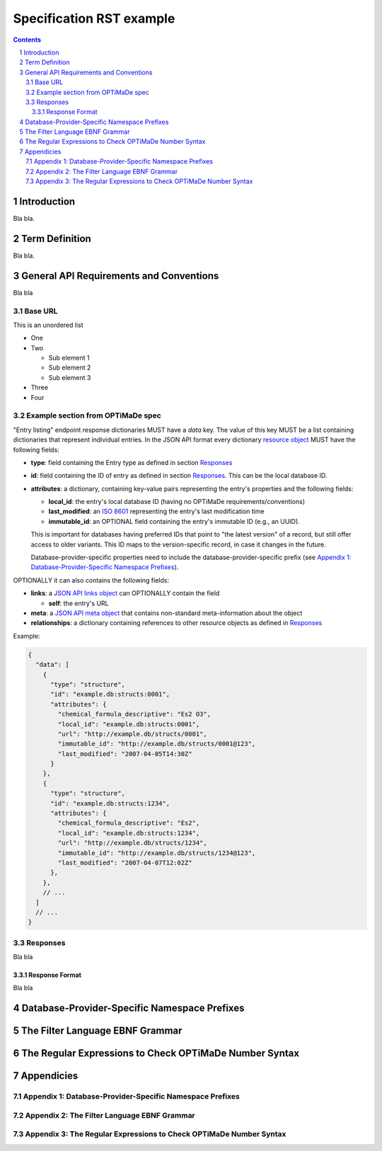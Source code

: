=========================
Specification RST example
=========================

.. sectnum::

.. contents::

Introduction
============
Bla bla.

Term Definition
===============
Bla bla.

General API Requirements and Conventions
========================================
Bla bla

Base URL
--------
This is an unordered list

- One
- Two

  - Sub element 1
  - Sub element 2
  - Sub element 3
  
- Three
- Four  

Example section from OPTiMaDe spec
----------------------------------
"Entry listing" endpoint response dictionaries MUST have a `data`
key. The value of this key MUST be a list containing dictionaries that
represent individual entries. In the JSON API format every dictionary
`resource object <http://jsonapi.org/format/1.0/#document-resource-objects>`_
MUST have the following fields:

* **type**: field containing the Entry type as defined in section `Responses`_
* **id**: field containing the ID of entry as defined in section `Responses`_.
  This can be the local database ID.
* **attributes**: a dictionary, containing key-value pairs representing the
  entry's properties and the following fields:
  
  * **local\_id**: the entry's local database ID (having no OPTiMaDe requirements/conventions)
  * **last\_modified**: an `ISO 8601 <https://www.iso.org/standard/40874.html>`_
    representing the entry's last modification time
  * **immutable\_id**: an OPTIONAL field containing the entry's immutable ID (e.g., an UUID).
  This is important for databases having preferred IDs that point to "the latest version" of a
  record, but still offer access to older variants. This ID maps to the version-specific record,
  in case it changes in the future.

  Database-provider-specific properties need to include the database-provider-specific prefix
  (see `Appendix 1: Database-Provider-Specific Namespace Prefixes`_).

OPTIONALLY it can also contains the following fields:

* **links**: a `JSON API links object <http://jsonapi.org/format/1.0/#document-links>`_ can OPTIONALLY
  contain the field
  
  * **self**: the entry's URL
  
* **meta**: a `JSON API meta object <https://jsonapi.org/format/1.0/#document-meta>`_ that contains
  non-standard meta-information about the object
  
* **relationships**: a dictionary containing references to other resource objects as defined in
  `Responses`_

Example:

.. code:: jsonc

  {
    "data": [
      {
        "type": "structure",
        "id": "example.db:structs:0001",
        "attributes": {
          "chemical_formula_descriptive": "Es2 O3",
          "local_id": "example.db:structs:0001",
          "url": "http://example.db/structs/0001",
          "immutable_id": "http://example.db/structs/0001@123",
          "last_modified": "2007-04-05T14:30Z"
        }
      },
      {
        "type": "structure",
        "id": "example.db:structs:1234",
        "attributes": {
          "chemical_formula_descriptive": "Es2",
          "local_id": "example.db:structs:1234",
          "url": "http://example.db/structs/1234",
          "immutable_id": "http://example.db/structs/1234@123",
          "last_modified": "2007-04-07T12:02Z"
        },
      },
      // ...
    ]
    // ...
  }

Responses
---------
Bla bla

Response Format
...............
Bla bla
  
Database-Provider-Specific Namespace Prefixes
=============================================

The Filter Language EBNF Grammar
================================

The Regular Expressions to Check OPTiMaDe Number Syntax
=======================================================

Appendicies
===========

Appendix 1: Database-Provider-Specific Namespace Prefixes
---------------------------------------------------------

Appendix 2: The Filter Language EBNF Grammar
--------------------------------------------

Appendix 3: The Regular Expressions to Check OPTiMaDe Number Syntax
-------------------------------------------------------------------


